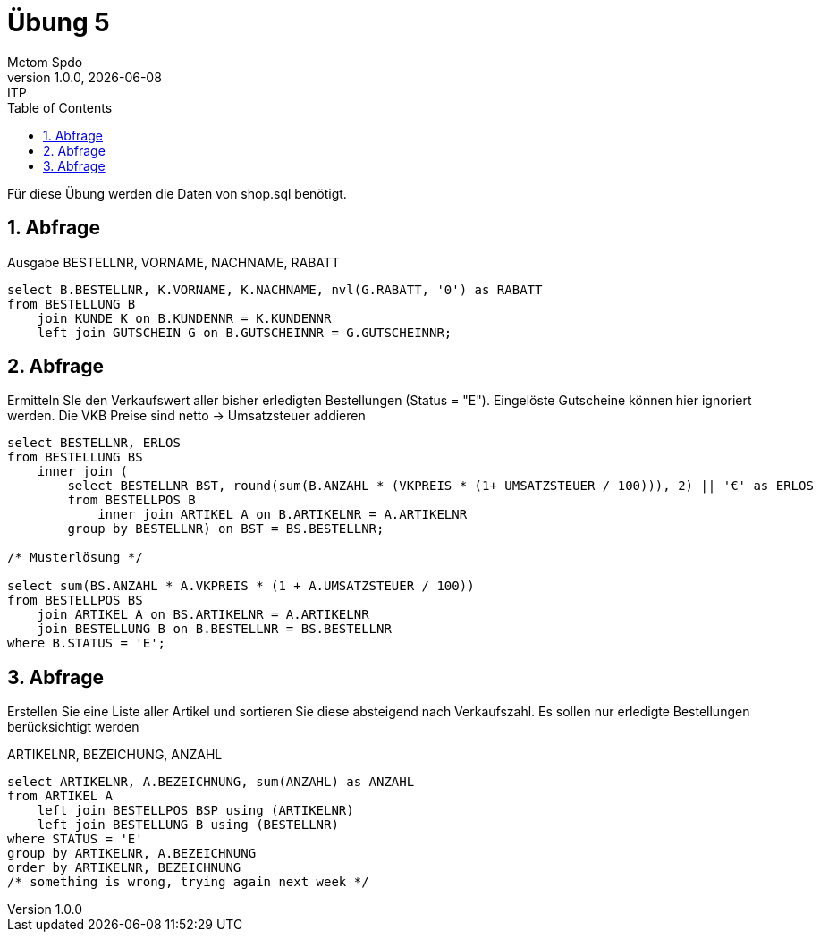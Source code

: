 = Übung 5
Mctom Spdo
1.0.0, {docdate}: ITP
ifndef::imagesdir[:imagesdir: images]
//:toc-placement!:  // prevents the generation of the doc at this position, so it can be printed afterwards
:sourcedir: ../src/main/java
:icons: font
:sectnums:    // Nummerierung der Überschriften / section numbering
:toc: left
:stylesheet: ../../asciidocs/css/dark.css

Für diese Übung werden die Daten von shop.sql benötigt.

== Abfrage

Ausgabe BESTELLNR, VORNAME, NACHNAME, RABATT

[source,sql]
----
select B.BESTELLNR, K.VORNAME, K.NACHNAME, nvl(G.RABATT, '0') as RABATT
from BESTELLUNG B
    join KUNDE K on B.KUNDENNR = K.KUNDENNR
    left join GUTSCHEIN G on B.GUTSCHEINNR = G.GUTSCHEINNR;
----

== Abfrage

Ermitteln SIe den Verkaufswert aller bisher erledigten Bestellungen (Status = "E").
Eingelöste Gutscheine können hier ignoriert werden.
Die VKB Preise sind netto -> Umsatzsteuer addieren

[source,sql]
----
select BESTELLNR, ERLOS
from BESTELLUNG BS
    inner join (
        select BESTELLNR BST, round(sum(B.ANZAHL * (VKPREIS * (1+ UMSATZSTEUER / 100))), 2) || '€' as ERLOS
        from BESTELLPOS B
            inner join ARTIKEL A on B.ARTIKELNR = A.ARTIKELNR
        group by BESTELLNR) on BST = BS.BESTELLNR;

/* Musterlösung */

select sum(BS.ANZAHL * A.VKPREIS * (1 + A.UMSATZSTEUER / 100))
from BESTELLPOS BS
    join ARTIKEL A on BS.ARTIKELNR = A.ARTIKELNR
    join BESTELLUNG B on B.BESTELLNR = BS.BESTELLNR
where B.STATUS = 'E';
----

== Abfrage
Erstellen Sie eine Liste aller Artikel und sortieren Sie diese absteigend nach Verkaufszahl. Es sollen nur erledigte Bestellungen berücksichtigt werden

ARTIKELNR, BEZEICHUNG, ANZAHL

[source, sql]
----
select ARTIKELNR, A.BEZEICHNUNG, sum(ANZAHL) as ANZAHL
from ARTIKEL A
    left join BESTELLPOS BSP using (ARTIKELNR)
    left join BESTELLUNG B using (BESTELLNR)
where STATUS = 'E'
group by ARTIKELNR, A.BEZEICHNUNG
order by ARTIKELNR, BEZEICHNUNG
/* something is wrong, trying again next week */
----